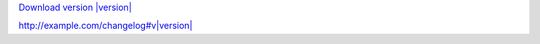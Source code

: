 `Download version |version| <http://example.com/download#v|version|>`_

`<http://example.com/changelog#v|version|>`_
